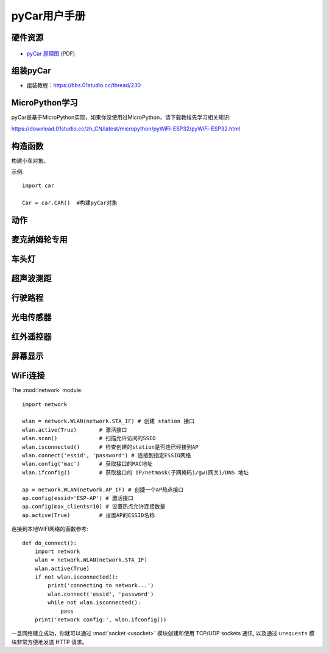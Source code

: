 .. _pyCar_quickref:

pyCar用户手册
=============================

硬件资源
---------

.. figure:: media/pyCar.jpg

* `pyCar 原理图 <https://www.01studio.cc/data/sch/pyCar_Sch.pdf>`_ (PDF)

组装pyCar
------------
- 组装教程：https://bbs.01studio.cc/thread/230

MicroPython学习
-----------------
pyCar是基于MicroPython实现，如果你没使用过MicroPython，请下载教程先学习相关知识:

https://download.01studio.cc/zh_CN/latest/micropython/pyWiFi-ESP32/pyWiFi-ESP32.html


构造函数
------------

.. class:: car.CAR(None)

    构建小车对象。
	
示例::

    import car
	
    Car = car.CAR()  #构建pyCar对象


动作
-----

.. method:: CAR.forward()

    前进。

.. method:: CAR.backward()

    后退。

.. method:: CAR.turn_left(mode=0)

    左转:
   
	- ``mode`` 转动模式：
	
		- ``0`` - 小幅度转动，单排轮子工作；
		- ``1`` - 大幅度转动，双排轮子同时工作，可实现原地旋转功能；	

.. method:: CAR.turn_right(mode=0)

    右转:
   
	- ``mode`` 转动模式：
	
		- ``0`` - 小幅度转动，单排轮子工作；
		- ``1`` - 大幅度转动，双排轮子同时工作，可实现原地旋转功能；

.. method:: CAR.stop()

    停止。


麦克纳姆轮专用
---------------

.. method:: CAR.up()

    前移。

.. method:: CAR.down()

    后移。

.. method:: CAR.left()

    左移。	

.. method:: CAR.right()

    右移。

.. method:: CAR.up_left()

    左前移。

.. method:: CAR.up_right()

    右前移。

.. method:: CAR.down_left()

    左后移。

.. method:: CAR.down_right()

    右后移。

.. method:: CAR.clockwise()

    顺时针旋转。

.. method:: CAR.Counterclockwise()

    逆时针旋转。	
	
.. method:: CAR.stop()

    停止。	
	
车头灯
---------
.. method:: CAR.light_on()

    打开车头灯。

.. method:: CAR.light_off()

    关闭车头灯。

.. method:: CAR.light(value=0)

    车头灯开关设置:
   
	- ``value`` 开关设置值：
	
		- ``0`` - 关闭；
		- ``1`` - 打开。

超声波测距
------------
.. method:: CAR.getDistance()

    返回车头超声波传感器距离值，单位cm。


行驶路程
---------------
.. method:: CAR.getJourney()

    返回已行驶路程，单位m。

.. method:: CAR.journey_clear()

    行驶路程清零。
	
	
光电传感器
---------------

.. method:: CAR.T1()

    返回光电传感器T1值，布尔类型。

.. method:: CAR.T2()

    返回光电传感器T2值，布尔类型。

.. method:: CAR.T3()

    返回光电传感器T3值，布尔类型。

.. method:: CAR.T4()

    返回光电传感器T4值，布尔类型。

.. method:: CAR.T5()

    返回光电传感器T5值，布尔类型。
	

红外遥控器
---------------
.. method:: CAR.getIR()

    返回红外解码按键值。连续按下的情况在返回1次值后会一直返回 'REPEAT' 字符。


屏幕显示
---------------
.. method:: CAR.screen()

    在屏幕上显示小车的各种状态。可显示的内容有：

    - 指示标志：蓝牙链接、网络链接、红外遥控、车前灯
    - 行进状态：前进、后退、左转、右转
    - 数值显示：行驶路程以及超声波测距距离

    上电后显示LOGO画面2秒后进入UI界面，之后每次运行刷新一次屏幕。
  

WiFi连接
----------

The :mod:`network` module::

    import network

    wlan = network.WLAN(network.STA_IF) # 创建 station 接口
    wlan.active(True)       # 激活接口
    wlan.scan()             # 扫描允许访问的SSID
    wlan.isconnected()      # 检查创建的station是否连已经接到AP
    wlan.connect('essid', 'password') # 连接到指定ESSID网络
    wlan.config('mac')      # 获取接口的MAC地址
    wlan.ifconfig()         # 获取接口的 IP/netmask(子网掩码)/gw(网关)/DNS 地址

    ap = network.WLAN(network.AP_IF) # 创捷一个AP热点接口
    ap.config(essid='ESP-AP') # 激活接口
    ap.config(max_clients=10) # 设置热点允许连接数量
    ap.active(True)         # 设置AP的ESSID名称

连接到本地WIFI网络的函数参考::

    def do_connect():
        import network
        wlan = network.WLAN(network.STA_IF)
        wlan.active(True)
        if not wlan.isconnected():
            print('connecting to network...')
            wlan.connect('essid', 'password')
            while not wlan.isconnected():
                pass
        print('network config:', wlan.ifconfig())

一旦网络建立成功，你就可以通过 :mod:`socket <usocket>` 模块创建和使用 TCP/UDP sockets 通讯,
以及通过 ``urequests`` 模块非常方便地发送 HTTP 请求。

